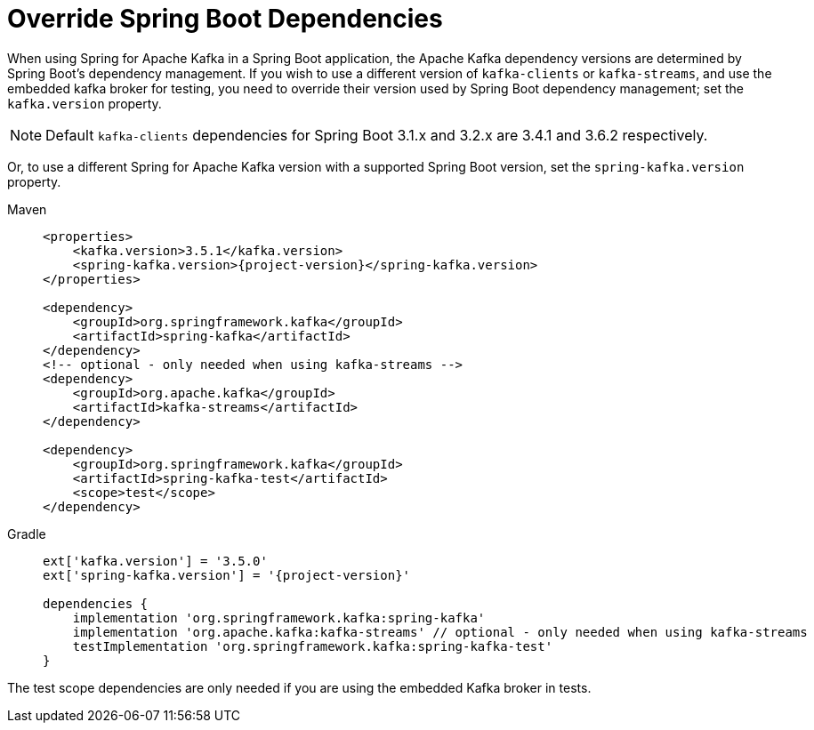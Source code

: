 [[update-deps]]
= Override Spring Boot Dependencies

When using Spring for Apache Kafka in a Spring Boot application, the Apache Kafka dependency versions are determined by Spring Boot's dependency management.
If you wish to use a different version of `kafka-clients` or `kafka-streams`, and use the embedded kafka broker for testing, you need to override their version used by Spring Boot dependency management; set the `kafka.version` property.

NOTE: Default `kafka-clients` dependencies for Spring Boot 3.1.x and 3.2.x are 3.4.1 and 3.6.2 respectively.

Or, to use a different Spring for Apache Kafka version with a supported Spring Boot version, set the `spring-kafka.version` property.

[tabs]
======
Maven::
+
[source, xml, subs="+attributes", role="primary"]
----
<properties>
    <kafka.version>3.5.1</kafka.version>
    <spring-kafka.version>{project-version}</spring-kafka.version>
</properties>

<dependency>
    <groupId>org.springframework.kafka</groupId>
    <artifactId>spring-kafka</artifactId>
</dependency>
<!-- optional - only needed when using kafka-streams -->
<dependency>
    <groupId>org.apache.kafka</groupId>
    <artifactId>kafka-streams</artifactId>
</dependency>

<dependency>
    <groupId>org.springframework.kafka</groupId>
    <artifactId>spring-kafka-test</artifactId>
    <scope>test</scope>
</dependency>
----

Gradle::
+
[source, groovy, subs="+attributes", role="secondary"]
----
ext['kafka.version'] = '3.5.0'
ext['spring-kafka.version'] = '{project-version}'

dependencies {
    implementation 'org.springframework.kafka:spring-kafka'
    implementation 'org.apache.kafka:kafka-streams' // optional - only needed when using kafka-streams
    testImplementation 'org.springframework.kafka:spring-kafka-test'
}
----
======

The test scope dependencies are only needed if you are using the embedded Kafka broker in tests.